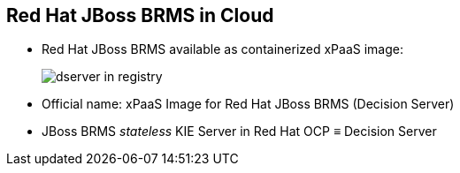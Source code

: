 :scrollbar:
:data-uri:
:noaudio:

== Red Hat JBoss BRMS in Cloud

* Red Hat JBoss BRMS available as containerized xPaaS image:
+
image::images/dserver_in_registry.png[]

* Official name: xPaaS Image for Red Hat JBoss BRMS ([blue]#Decision Server#)
* JBoss BRMS _stateless_ KIE Server in Red Hat OCP &equiv; Decision Server

ifdef::showscript[]

endif::showscript[]
